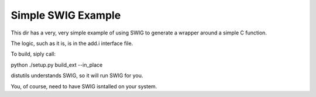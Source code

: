 Simple SWIG Example
===================

This dir has a very, very simple example of using SWIG to generate a
wrapper around a simple C function.

The logic, such as it is, is in the add.i interface file.

To build, siply call:

python ./setup.py build_ext --in_place

distutils understands SWIG, so it will run SWIG for you.

You, of course, need to have SWIG isntalled on your system.


